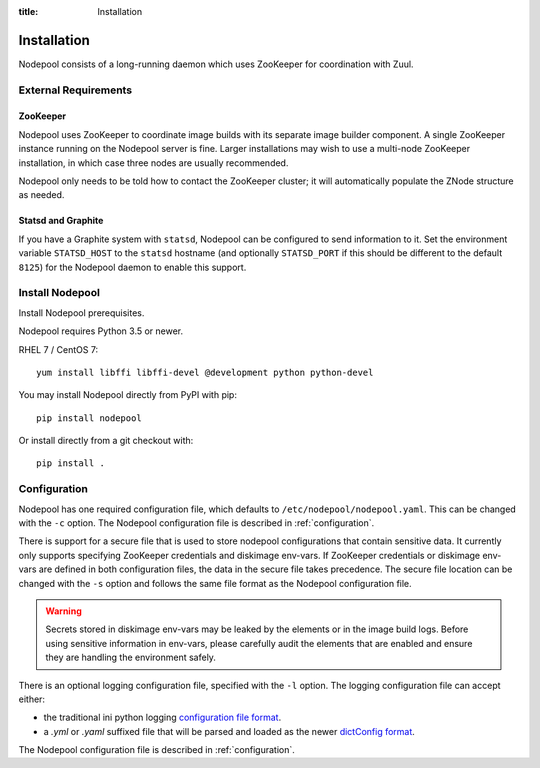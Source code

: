 :title: Installation

Installation
============

Nodepool consists of a long-running daemon which uses ZooKeeper
for coordination with Zuul.

External Requirements
---------------------

ZooKeeper
~~~~~~~~~

Nodepool uses ZooKeeper to coordinate image builds with its separate
image builder component.  A single ZooKeeper instance running on the
Nodepool server is fine.  Larger installations may wish to use a
multi-node ZooKeeper installation, in which case three nodes are
usually recommended.

Nodepool only needs to be told how to contact the ZooKeeper cluster;
it will automatically populate the ZNode structure as needed.

Statsd and Graphite
~~~~~~~~~~~~~~~~~~~

If you have a Graphite system with ``statsd``, Nodepool can be
configured to send information to it.  Set the environment variable
``STATSD_HOST`` to the ``statsd`` hostname (and optionally
``STATSD_PORT`` if this should be different to the default ``8125``)
for the Nodepool daemon to enable this support.

Install Nodepool
----------------

Install Nodepool prerequisites.

Nodepool requires Python 3.5 or newer.

RHEL 7 / CentOS 7::

  yum install libffi libffi-devel @development python python-devel

You may install Nodepool directly from PyPI with pip::

  pip install nodepool

Or install directly from a git checkout with::

  pip install .

Configuration
-------------

Nodepool has one required configuration file, which defaults to
``/etc/nodepool/nodepool.yaml``. This can be changed with the ``-c`` option.
The Nodepool configuration file is described in :ref:`configuration`.

There is support for a secure file that is used to store nodepool
configurations that contain sensitive data. It currently only supports
specifying ZooKeeper credentials and diskimage env-vars.
If ZooKeeper credentials or diskimage env-vars are defined in both
configuration files, the data in the secure file takes precedence.
The secure file location can be changed with the ``-s`` option and follows
the same file format as the Nodepool configuration file.

.. warning::

   Secrets stored in diskimage env-vars may be leaked by the elements
   or in the image build logs. Before using sensitive information in
   env-vars, please carefully audit the elements that are enabled and
   ensure they are handling the environment safely.

There is an optional logging configuration file, specified with the ``-l``
option. The logging configuration file can accept either:

* the traditional ini python logging `configuration file format
  <https://docs.python.org/2/library/logging.config.html#configuration-file-format>`_.

* a `.yml` or `.yaml` suffixed file that will be parsed and loaded as the newer
  `dictConfig format
  <https://docs.python.org/2/library/logging.config.html#configuration-dictionary-schema>`_.

The Nodepool configuration file is described in :ref:`configuration`.
